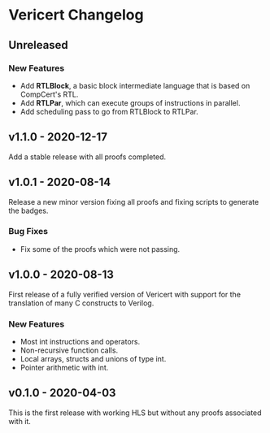 # -*- fill-column: 80 -*-

* Vericert Changelog

** Unreleased

*** New Features

- Add *RTLBlock*, a basic block intermediate language that is based on CompCert's
  RTL.
- Add *RTLPar*, which can execute groups of instructions in parallel.
- Add scheduling pass to go from RTLBlock to RTLPar.

** v1.1.0 - 2020-12-17

Add a stable release with all proofs completed.

** v1.0.1 - 2020-08-14

Release a new minor version fixing all proofs and fixing scripts to generate the
badges.

*** Bug Fixes

- Fix some of the proofs which were not passing.

** v1.0.0 - 2020-08-13

First release of a fully verified version of Vericert with support for the
translation of many C constructs to Verilog.

*** New Features

- Most int instructions and operators.
- Non-recursive function calls.
- Local arrays, structs and unions of type int.
- Pointer arithmetic with int.

** v0.1.0 - 2020-04-03

This is the first release with working HLS but without any proofs associated
with it.
